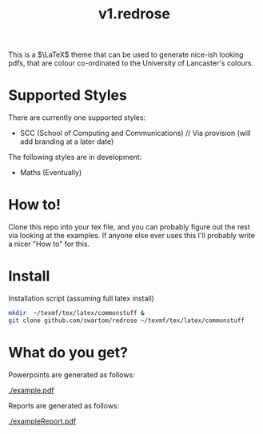 #+title: v1.redrose

 [[./img/coat_of_arms.png]]

This is a $\LaTeX$ theme that can be used to generate nice-ish looking pdfs, that are colour co-ordinated to the University of Lancaster's colours.

* Supported Styles
There are currently one supported styles:
- SCC (School of Computing and Communications) // Via provision (will add branding at a later date)
The following styles are in development:
- Maths (Eventually)

* How to!
Clone this repo into your tex file, and you can probably figure out the rest via looking at the examples. If anyone else ever uses this I'll probably write a nicer "How to" for this.

* Install
Installation script (assuming full latex install)
#+NAME: Installation script (assuming full latex install)
#+BEGIN_SRC bash
mkdir  ~/texmf/tex/latex/commonstuff &
git clone github.com/swartom/redrose ~/texmf/tex/latex/commonstuff
#+END_SRC
* What do you get?
Powerpoints are generated as follows:

[[./example.pdf]]

Reports are generated as follows:

[[./exampleReport.pdf]]
